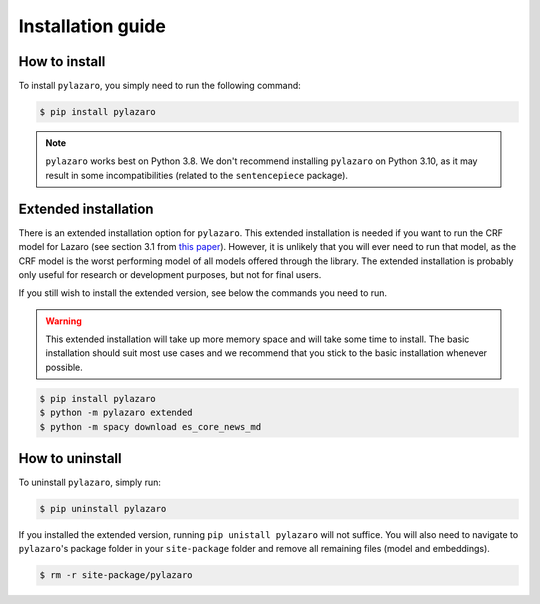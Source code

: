 ==================
Installation guide
==================

.. _installation:

How to install
==============

To install ``pylazaro``, you simply need to run the following command:

.. code-block:: console

   $ pip install pylazaro

.. note::
    ``pylazaro`` works best on Python 3.8. We don't recommend installing ``pylazaro`` on Python 3.10, as it may result in some incompatibilities (related to the ``sentencepiece`` package).

Extended installation
======================

There is an extended installation option for ``pylazaro``. This extended installation is needed if you want to run the CRF model for Lazaro (see section 3.1 from `this paper  <https://aclanthology.org/2022.acl-long.268/>`_). However, it is unlikely that you will ever need to run that model, as the CRF model is the worst performing model of all models offered through the library. The extended installation is probably only useful for research or development purposes, but not for final users.

If you still wish to install the extended version, see below the commands you need to run. 

.. warning::
    This extended installation will take up more memory space and will take some time to install. The
    basic installation should suit most use cases and we recommend that you stick to the basic
    installation whenever possible.

.. code-block:: console

   $ pip install pylazaro
   $ python -m pylazaro extended
   $ python -m spacy download es_core_news_md

How to uninstall
============================

To uninstall ``pylazaro``, simply run:

.. code-block:: console

   $ pip uninstall pylazaro
   

If you installed the extended version, running ``pip unistall pylazaro`` will not suffice. You will also need to navigate to ``pylazaro``'s package folder in your ``site-package`` folder and remove all remaining files (model and embeddings).

.. code-block:: console

   $ rm -r site-package/pylazaro



